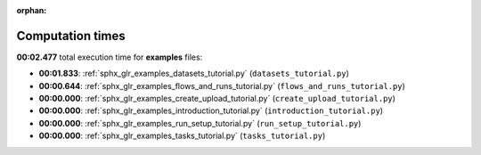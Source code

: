
:orphan:

.. _sphx_glr_examples_sg_execution_times:

Computation times
=================
**00:02.477** total execution time for **examples** files:

- **00:01.833**: :ref:`sphx_glr_examples_datasets_tutorial.py` (``datasets_tutorial.py``)
- **00:00.644**: :ref:`sphx_glr_examples_flows_and_runs_tutorial.py` (``flows_and_runs_tutorial.py``)
- **00:00.000**: :ref:`sphx_glr_examples_create_upload_tutorial.py` (``create_upload_tutorial.py``)
- **00:00.000**: :ref:`sphx_glr_examples_introduction_tutorial.py` (``introduction_tutorial.py``)
- **00:00.000**: :ref:`sphx_glr_examples_run_setup_tutorial.py` (``run_setup_tutorial.py``)
- **00:00.000**: :ref:`sphx_glr_examples_tasks_tutorial.py` (``tasks_tutorial.py``)
